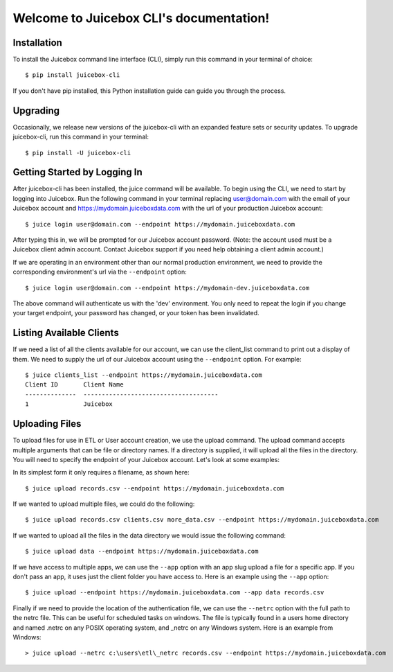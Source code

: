.. Juicebox CLI documentation master file, created by
   sphinx-quickstart on Mon Aug 22 13:56:43 2016.
   You can adapt this file completely to your liking, but it should at least
   contain the root `toctree` directive.

Welcome to Juicebox CLI's documentation!
========================================

Installation
------------

To install the Juicebox command line interface (CLI), simply run this command in your terminal of choice::

    $ pip install juicebox-cli

If you don't have pip installed, this Python installation guide can guide you through the process.

Upgrading
---------

Occasionally, we release new versions of the juicebox-cli with an expanded feature sets or security updates. To upgrade juicebox-cli, run this command in your terminal::

    $ pip install -U juicebox-cli

Getting Started by Logging In
-----------------------------

After juicebox-cli has been installed, the juice command will be available. To begin using the CLI, we need to start by logging into Juicebox. Run the following command in your terminal replacing user@domain.com with the email of your Juicebox account and https://mydomain.juiceboxdata.com with the url of your production Juicebox account::

    $ juice login user@domain.com --endpoint https://mydomain.juiceboxdata.com

After typing this in, we will be prompted for our Juicebox account password. (Note: the account used must be a Juicebox client admin account. Contact Juicebox support if you need help obtaining a client admin account.)

If we are operating in an environment other than our normal production environment, we need to provide the corresponding environment's url via the ``--endpoint`` option::

    $ juice login user@domain.com --endpoint https://mydomain-dev.juiceboxdata.com

The above command will authenticate us with the 'dev' environment. You only need to repeat the login if you change your target endpoint, your password has changed, or your token has been invalidated.

Listing Available Clients
-------------------------

If we need a list of all the clients available for our account, we can use the client_list command to print out a display of them. We need to supply the url of our Juicebox account using the ``--endpoint`` option. For example::


    $ juice clients_list --endpoint https://mydomain.juiceboxdata.com
    Client ID       Client Name
    --------------  -------------------------------------
    1               Juicebox

Uploading Files
---------------

To upload files for use in ETL or User account creation, we use the upload command. The upload command accepts multiple arguments that can be file or directory names. If a directory is supplied, it will upload all the files in the directory. You will need to specify the endpoint of your Juicebox account. Let's look at some examples:

In its simplest form it only requires a filename, as shown here::

    $ juice upload records.csv --endpoint https://mydomain.juiceboxdata.com

If we wanted to upload multiple files, we could do the following::

    $ juice upload records.csv clients.csv more_data.csv --endpoint https://mydomain.juiceboxdata.com

If we wanted to upload all the files in the data directory we would issue the following command::

    $ juice upload data --endpoint https://mydomain.juiceboxdata.com

If we have access to multiple apps, we can use the ``--app`` option with an app slug upload a file for a specific app. If you don't pass an app, it uses just the client folder you have access to. Here is an example using the ``--app`` option::

    $ juice upload --endpoint https://mydomain.juiceboxdata.com --app data records.csv

Finally if we need to provide the location of the authentication file, we can use the ``--netrc`` option with the full path to the netrc file.  This can be useful for scheduled tasks on windows. The file is typically found in a users home directory and named .netrc on any POSIX operating system, and _netrc on any Windows system.  Here is an example from Windows::

    > juice upload --netrc c:\users\etl\_netrc records.csv --endpoint https://mydomain.juiceboxdata.com
